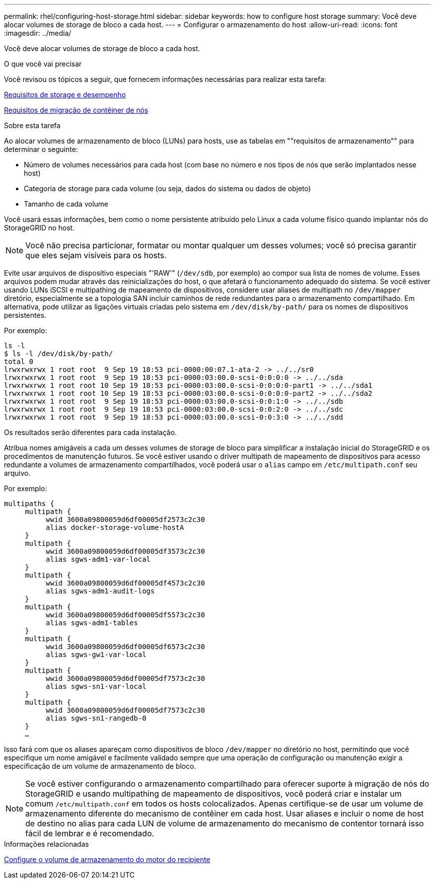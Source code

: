 ---
permalink: rhel/configuring-host-storage.html 
sidebar: sidebar 
keywords: how to configure host storage 
summary: Você deve alocar volumes de storage de bloco a cada host. 
---
= Configurar o armazenamento do host
:allow-uri-read: 
:icons: font
:imagesdir: ../media/


[role="lead"]
Você deve alocar volumes de storage de bloco a cada host.

.O que você vai precisar
Você revisou os tópicos a seguir, que fornecem informações necessárias para realizar esta tarefa:

xref:storage-and-performance-requirements.adoc[Requisitos de storage e desempenho]

xref:node-container-migration-requirements.adoc[Requisitos de migração de contêiner de nós]

.Sobre esta tarefa
Ao alocar volumes de armazenamento de bloco (LUNs) para hosts, use as tabelas em ""requisitos de armazenamento"" para determinar o seguinte:

* Número de volumes necessários para cada host (com base no número e nos tipos de nós que serão implantados nesse host)
* Categoria de storage para cada volume (ou seja, dados do sistema ou dados de objeto)
* Tamanho de cada volume


Você usará essas informações, bem como o nome persistente atribuído pelo Linux a cada volume físico quando implantar nós do StorageGRID no host.


NOTE: Você não precisa particionar, formatar ou montar qualquer um desses volumes; você só precisa garantir que eles sejam visíveis para os hosts.

Evite usar arquivos de dispositivo especiais "'RAW'" (`/dev/sdb`, por exemplo) ao compor sua lista de nomes de volume. Esses arquivos podem mudar através das reinicializações do host, o que afetará o funcionamento adequado do sistema. Se você estiver usando LUNs iSCSI e multipathing de mapeamento de dispositivos, considere usar aliases de multipath no `/dev/mapper` diretório, especialmente se a topologia SAN incluir caminhos de rede redundantes para o armazenamento compartilhado. Em alternativa, pode utilizar as ligações virtuais criadas pelo sistema em `/dev/disk/by-path/` para os nomes de dispositivos persistentes.

Por exemplo:

[listing]
----
ls -l
$ ls -l /dev/disk/by-path/
total 0
lrwxrwxrwx 1 root root  9 Sep 19 18:53 pci-0000:00:07.1-ata-2 -> ../../sr0
lrwxrwxrwx 1 root root  9 Sep 19 18:53 pci-0000:03:00.0-scsi-0:0:0:0 -> ../../sda
lrwxrwxrwx 1 root root 10 Sep 19 18:53 pci-0000:03:00.0-scsi-0:0:0:0-part1 -> ../../sda1
lrwxrwxrwx 1 root root 10 Sep 19 18:53 pci-0000:03:00.0-scsi-0:0:0:0-part2 -> ../../sda2
lrwxrwxrwx 1 root root  9 Sep 19 18:53 pci-0000:03:00.0-scsi-0:0:1:0 -> ../../sdb
lrwxrwxrwx 1 root root  9 Sep 19 18:53 pci-0000:03:00.0-scsi-0:0:2:0 -> ../../sdc
lrwxrwxrwx 1 root root  9 Sep 19 18:53 pci-0000:03:00.0-scsi-0:0:3:0 -> ../../sdd
----
Os resultados serão diferentes para cada instalação.

Atribua nomes amigáveis a cada um desses volumes de storage de bloco para simplificar a instalação inicial do StorageGRID e os procedimentos de manutenção futuros. Se você estiver usando o driver multipath de mapeamento de dispositivos para acesso redundante a volumes de armazenamento compartilhados, você poderá usar o `alias` campo em `/etc/multipath.conf` seu arquivo.

Por exemplo:

[listing]
----
multipaths {
     multipath {
          wwid 3600a09800059d6df00005df2573c2c30
          alias docker-storage-volume-hostA
     }
     multipath {
          wwid 3600a09800059d6df00005df3573c2c30
          alias sgws-adm1-var-local
     }
     multipath {
          wwid 3600a09800059d6df00005df4573c2c30
          alias sgws-adm1-audit-logs
     }
     multipath {
          wwid 3600a09800059d6df00005df5573c2c30
          alias sgws-adm1-tables
     }
     multipath {
          wwid 3600a09800059d6df00005df6573c2c30
          alias sgws-gw1-var-local
     }
     multipath {
          wwid 3600a09800059d6df00005df7573c2c30
          alias sgws-sn1-var-local
     }
     multipath {
          wwid 3600a09800059d6df00005df7573c2c30
          alias sgws-sn1-rangedb-0
     }
     …
----
Isso fará com que os aliases apareçam como dispositivos de bloco `/dev/mapper` no diretório no host, permitindo que você especifique um nome amigável e facilmente validado sempre que uma operação de configuração ou manutenção exigir a especificação de um volume de armazenamento de bloco.


NOTE: Se você estiver configurando o armazenamento compartilhado para oferecer suporte à migração de nós do StorageGRID e usando multipathing de mapeamento de dispositivos, você poderá criar e instalar um comum `/etc/multipath.conf` em todos os hosts colocalizados. Apenas certifique-se de usar um volume de armazenamento diferente do mecanismo de contêiner em cada host. Usar aliases e incluir o nome de host de destino no alias para cada LUN de volume de armazenamento do mecanismo de contentor tornará isso fácil de lembrar e é recomendado.

.Informações relacionadas
xref:configuring-docker-storage-volume.adoc[Configure o volume de armazenamento do motor do recipiente]
